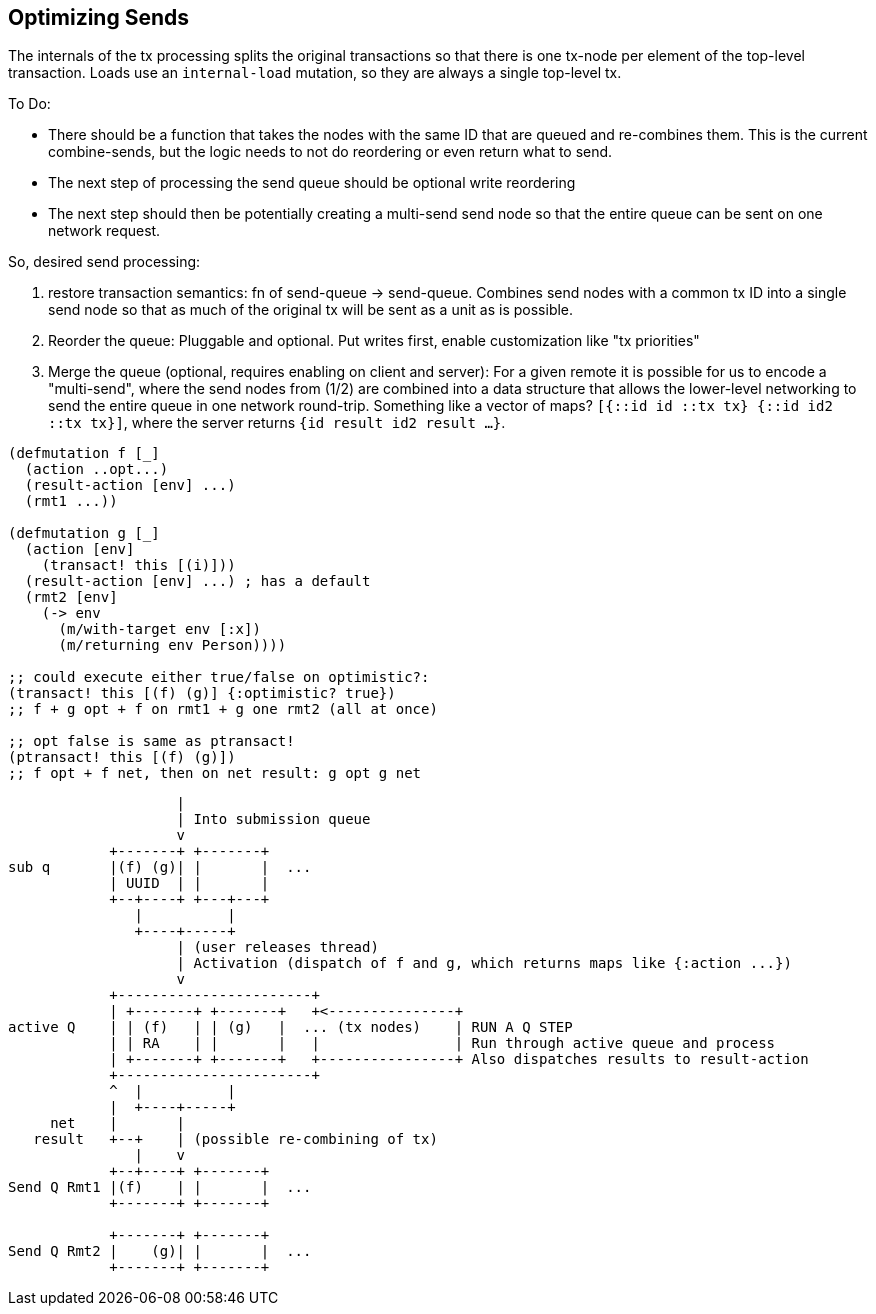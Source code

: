 == Optimizing Sends

The internals of the tx processing splits the original transactions so that there is one tx-node per element of the top-level transaction.
Loads use an `internal-load` mutation, so they are always a single top-level tx.

To Do:

- There should be a function that takes the nodes with the same ID that are queued and re-combines them.
This is the current combine-sends, but the logic needs to not do reordering or even return what to send.
- The next step of processing the send queue should be optional write reordering
- The next step should then be potentially creating a multi-send send node so that the entire queue can be sent on one network request.

So, desired send processing:

1. restore transaction semantics: fn of send-queue -> send-queue.
Combines send nodes with a common tx ID into a single send node so that as much of the original tx will be sent as a unit as is possible.
2. Reorder the queue: Pluggable and optional.
Put writes first, enable customization like "tx priorities"
3. Merge the queue (optional, requires enabling on client and server): For a given remote it is possible for us to encode a "multi-send", where the send nodes from (1/2) are combined into a data structure that allows the lower-level networking to send the entire queue in one network round-trip.
Something like a vector of maps?
   `[{::id id ::tx tx} {::id id2 ::tx tx}]`, where the server returns `{id result id2 result ...}`.

[source,clojure]
-----
(defmutation f [_]
  (action ..opt...)
  (result-action [env] ...)
  (rmt1 ...))

(defmutation g [_]
  (action [env]
    (transact! this [(i)]))
  (result-action [env] ...) ; has a default
  (rmt2 [env]
    (-> env
      (m/with-target env [:x])
      (m/returning env Person))))

;; could execute either true/false on optimistic?:
(transact! this [(f) (g)] {:optimistic? true})
;; f + g opt + f on rmt1 + g one rmt2 (all at once)

;; opt false is same as ptransact!
(ptransact! this [(f) (g)])
;; f opt + f net, then on net result: g opt g net
-----

[ditaa]
-----
                    |
                    | Into submission queue
                    v
            +-------+ +-------+
sub q       |(f) (g)| |       |  ...
            | UUID  | |       |
            +--+----+ +---+---+
               |          |
               +----+-----+
                    | (user releases thread)
                    | Activation (dispatch of f and g, which returns maps like {:action ...})
                    v
            +-----------------------+
            | +-------+ +-------+   +<---------------+
active Q    | | (f)   | | (g)   |  ... (tx nodes)    | RUN A Q STEP
            | | RA    | |       |   |                | Run through active queue and process
            | +-------+ +-------+   +----------------+ Also dispatches results to result-action
            +-----------------------+
            ^  |          |
            |  +----+-----+
     net    |       |
   result   +--+    | (possible re-combining of tx)
               |    v
            +--+----+ +-------+
Send Q Rmt1 |(f)    | |       |  ...
            +-------+ +-------+

            +-------+ +-------+
Send Q Rmt2 |    (g)| |       |  ...
            +-------+ +-------+

-----